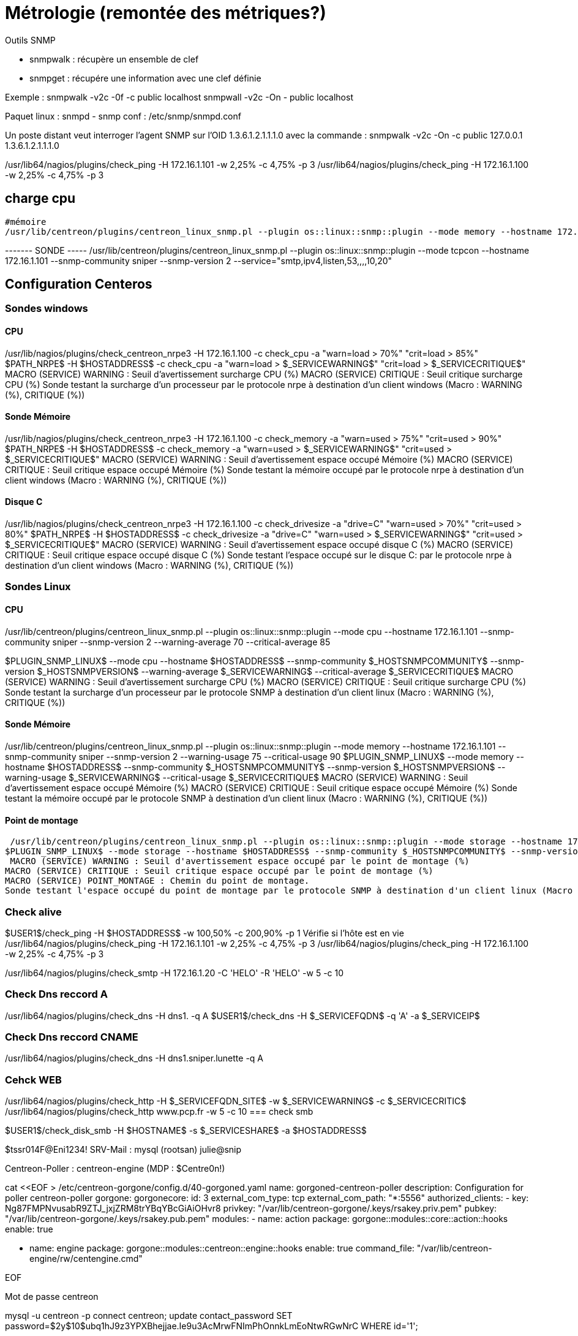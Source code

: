 = Métrologie  (remontée des métriques?)
Outils SNMP

- snmpwalk : récupère un ensemble de clef
- snmpget : récupére une information avec une clef définie

Exemple : 
snmpwalk -v2c -0f -c public localhost
snmpwall -v2c -On - public localhost

Paquet linux : snmpd - snmp
conf : /etc/snmp/snmpd.conf

Un poste distant veut interroger l'agent SNMP sur l'OID 1.3.6.1.2.1.1.1.0 avec la commande : 
snmpwalk -v2c -On -c public 127.0.0.1 1.3.6.1.2.1.1.1.0


/usr/lib64/nagios/plugins/check_ping -H 172.16.1.101 -w 2,25% -c 4,75% -p 3
/usr/lib64/nagios/plugins/check_ping -H 172.16.1.100 -w 2,25% -c 4,75% -p 3

== charge cpu



 #mémoire
 /usr/lib/centreon/plugins/centreon_linux_snmp.pl --plugin os::linux::snmp::plugin --mode memory --hostname 172.16.1.101 --snmp-community sniper --snmp-version 2 --warning-usage 75 --critical-usage 90 


------- SONDE -----
/usr/lib/centreon/plugins/centreon_linux_snmp.pl --plugin os::linux::snmp::plugin --mode tcpcon --hostname 172.16.1.101 --snmp-community sniper --snmp-version 2 --service="smtp,ipv4,listen,53,,,,10,20"



== Configuration Centeros



=== Sondes windows

==== CPU

/usr/lib/nagios/plugins/check_centreon_nrpe3 -H 172.16.1.100 -c check_cpu -a "warn=load > 70%" "crit=load > 85%"
$PATH_NRPE$ -H $HOSTADDRESS$ -c check_cpu -a "warn=load > $_SERVICEWARNING$" "crit=load > $_SERVICECRITIQUE$"
MACRO (SERVICE) WARNING : Seuil d'avertissement surcharge CPU (%)
MACRO (SERVICE) CRITIQUE : Seuil critique surcharge CPU (%)
Sonde testant la surcharge d'un processeur par le protocole nrpe à destination d'un client windows (Macro : WARNING (%), CRITIQUE (%))


==== Sonde Mémoire
/usr/lib/nagios/plugins/check_centreon_nrpe3 -H 172.16.1.100 -c check_memory -a "warn=used > 75%" "crit=used > 90%"
$PATH_NRPE$ -H $HOSTADDRESS$ -c check_memory -a "warn=used > $_SERVICEWARNING$" "crit=used > $_SERVICECRITIQUE$"
MACRO (SERVICE) WARNING : Seuil d'avertissement espace occupé Mémoire (%)
MACRO (SERVICE) CRITIQUE : Seuil critique espace occupé Mémoire (%)
Sonde testant la mémoire occupé par le protocole nrpe à destination d'un client windows (Macro : WARNING (%), CRITIQUE (%))

==== Disque C
/usr/lib/nagios/plugins/check_centreon_nrpe3 -H 172.16.1.100 -c check_drivesize -a "drive=C" "warn=used > 70%" "crit=used > 80%"
$PATH_NRPE$ -H $HOSTADDRESS$ -c check_drivesize -a "drive=C" "warn=used > $_SERVICEWARNING$" "crit=used > $_SERVICECRITIQUE$"
MACRO (SERVICE) WARNING : Seuil d'avertissement espace occupé disque C (%)
MACRO (SERVICE) CRITIQUE : Seuil critique espace occupé disque C (%)
Sonde testant l'espace occupé sur le disque C: par le protocole nrpe à destination d'un client windows (Macro : WARNING (%), CRITIQUE (%))

=== Sondes Linux

==== CPU
/usr/lib/centreon/plugins/centreon_linux_snmp.pl --plugin os::linux::snmp::plugin --mode cpu --hostname 172.16.1.101 --snmp-community sniper --snmp-version 2 --warning-average 70 --critical-average 85

$PLUGIN_SNMP_LINUX$ --mode cpu --hostname $HOSTADDRESS$ --snmp-community $_HOSTSNMPCOMMUNITY$ --snmp-version $_HOSTSNMPVERSION$ --warning-average $_SERVICEWARNING$ --critical-average $_SERVICECRITIQUE$
MACRO (SERVICE) WARNING : Seuil d'avertissement surcharge CPU (%)
MACRO (SERVICE) CRITIQUE : Seuil critique surcharge CPU (%)
Sonde testant la surcharge d'un processeur par le protocole SNMP à destination d'un client linux (Macro : WARNING (%), CRITIQUE (%))

==== Sonde Mémoire
/usr/lib/centreon/plugins/centreon_linux_snmp.pl --plugin os::linux::snmp::plugin --mode memory --hostname 172.16.1.101 --snmp-community sniper --snmp-version 2 --warning-usage 75 --critical-usage 90 
$PLUGIN_SNMP_LINUX$ --mode memory --hostname $HOSTADDRESS$ --snmp-community $_HOSTSNMPCOMMUNITY$ --snmp-version $_HOSTSNMPVERSION$ --warning-usage $_SERVICEWARNING$ --critical-usage $_SERVICECRITIQUE$
MACRO (SERVICE) WARNING : Seuil d'avertissement espace occupé Mémoire (%)
MACRO (SERVICE) CRITIQUE : Seuil critique espace occupé Mémoire (%)
Sonde testant la mémoire occupé par le protocole SNMP à destination d'un client linux (Macro : WARNING (%), CRITIQUE (%))

==== Point de montage

 /usr/lib/centreon/plugins/centreon_linux_snmp.pl --plugin os::linux::snmp::plugin --mode storage --hostname 172.16.1.101 --snmp-community sniper --snmp-version 2 --warning-usage 60 --critical-usage 80  --name --storage '/'
$PLUGIN_SNMP_LINUX$ --mode storage --hostname $HOSTADDRESS$ --snmp-community $_HOSTSNMPCOMMUNITY$ --snmp-version $_HOSTSNMPVERSION$ --warning-usage $_SERVICEWARNING$ --critical-usage $_SERVICECRITIQUE$ --name --storage $_SERVICEPOINT_MONTAGE$
 MACRO (SERVICE) WARNING : Seuil d'avertissement espace occupé par le point de montage (%)
MACRO (SERVICE) CRITIQUE : Seuil critique espace occupé par le point de montage (%)
MACRO (SERVICE) POINT_MONTAGE : Chemin du point de montage.
Sonde testant l'espace occupé du point de montage par le protocole SNMP à destination d'un client linux (Macro : WARNING (%), CRITIQUE (%), POINT_MONTAGE (/))

=== Check alive

$USER1$/check_ping -H $HOSTADDRESS$ -w 100,50% -c 200,90% -p 1
Vérifie si l'hôte est en vie
/usr/lib64/nagios/plugins/check_ping -H 172.16.1.101 -w 2,25% -c 4,75% -p 3
/usr/lib64/nagios/plugins/check_ping -H 172.16.1.100 -w 2,25% -c 4,75% -p 3

/usr/lib64/nagios/plugins/check_smtp -H 172.16.1.20  -C 'HELO' -R 'HELO' -w 5 -c 10


=== Check Dns reccord A

/usr/lib64/nagios/plugins/check_dns -H dns1. -q A
$USER1$/check_dns  -H $_SERVICEFQDN$ -q 'A' -a $_SERVICEIP$

=== Check Dns reccord CNAME
/usr/lib64/nagios/plugins/check_dns -H dns1.sniper.lunette -q A

=== Cehck WEB
/usr/lib64/nagios/plugins/check_http -H $_SERVICEFQDN_SITE$ -w $_SERVICEWARNING$ -c $_SERVICECRITIC$
/usr/lib64/nagios/plugins/check_http www.pcp.fr -w 5 -c 10
=== check smb

$USER1$/check_disk_smb -H $HOSTNAME$ -s $_SERVICESHARE$ -a $HOSTADDRESS$

$tssr014F@Eni1234!
SRV-Mail : mysql (rootsan)
julie@snip

Centreon-Poller : centreon-engine (MDP : $Centre0n!)

// cat <<EOF > /etc/centreon-gorgone/config.d/40-gorgoned.yaml
cat <<EOF > /etc/centreon-gorgone/config.d/40-gorgoned.yaml
name:  gorgoned-centreon-poller
description: Configuration for poller centreon-poller
gorgone:
  gorgonecore:
    id: 3
    external_com_type: tcp
    external_com_path: "*:5556"
    authorized_clients: 
      - key: Ng87FMPNvusabR9ZTJ_jxjZRM8trYBqYBcGiAiOHvr8
    privkey: "/var/lib/centreon-gorgone/.keys/rsakey.priv.pem"
    pubkey: "/var/lib/centreon-gorgone/.keys/rsakey.pub.pem"
  modules:
    - name: action
      package: gorgone::modules::core::action::hooks
      enable: true

    - name: engine
      package: gorgone::modules::centreon::engine::hooks
      enable: true
      command_file: "/var/lib/centreon-engine/rw/centengine.cmd"

EOF

Mot de passe centreon

mysql -u centreon -p
connect centreon;
update contact_password SET password=$2y$10$ubq1hJ9z3YPXBhejjae.Ie9u3AcMrwFNImPhOnnkLmEoNtwRGwNrC WHERE id='1';